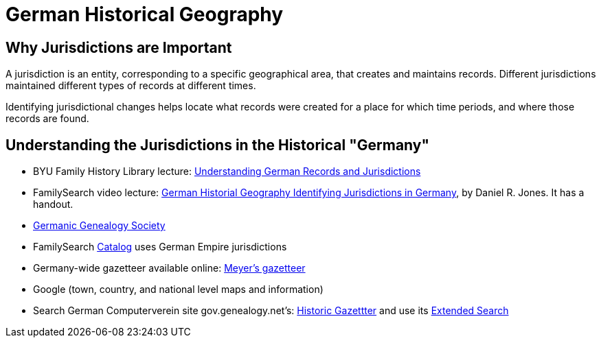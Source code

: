 = German Historical Geography

== Why Jurisdictions are Important

A jurisdiction is an entity, corresponding to a specific geographical area, that creates and maintains records.
Different jurisdictions maintained different types of records at different times.

Identifying jurisdictional changes helps locate what records were created for a place for which time periods, and where those
records are found.

== Understanding the Jurisdictions in the Historical "Germany" 

* BYU Family History Library lecture: link:https://www.youtube.com/watch?v=uSAI9qahIV8[Understanding German Records and Jurisdictions]
* FamilySearch video lecture: link:https://www.familysearch.org/en/help/helpcenter/lessons/german-historical-geography[German Historial Geography Identifying Jurisdictions in Germany],
  by Daniel R. Jones. It has a handout. 
* link:https://ggsmn.org/index.php[Germanic Genealogy Society]
* FamilySearch link:https://www.familysearch.org/search/catalog[Catalog] uses German Empire jurisdictions
* Germany-wide gazetteer available online: link:https://www.meyersgaz.com[Meyer’s gazetteer]
* Google (town, country, and national level maps and information)
* Search German Computerverein site gov.genealogy.net's: http://gov.genealogy.net/search/index[Historic Gazettter] and use its link:http://gov.genealogy.net/search/extended[Extended Search]

